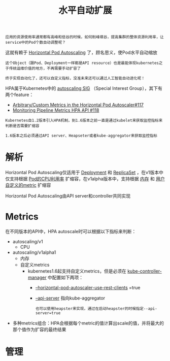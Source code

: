 #+TITLE: 水平自动扩展
#+HTML_HEAD: <link rel="stylesheet" type="text/css" href="../../css/main.css" />
#+HTML_LINK_UP: cronjob.html
#+HTML_LINK_HOME: controller.html
#+OPTIONS: num:nil timestamp:nil ^:nil

#+BEGIN_EXAMPLE
  应用的资源使用率通常都有高峰和低谷的时候，如何削峰填谷，提高集群的整体资源利用率，让service中的Pod个数自动调整呢？
#+END_EXAMPLE

这就有赖于 _Horizontal Pod Autoscaling_ 了，顾名思义，使Pod水平自动缩放

#+BEGIN_EXAMPLE
  这个Object（跟Pod、Deployment一样都是API resource）也是最能体现kubernetes之于传统运维价值的地方，不再需要手动扩容了

  终于实现自动化了，还可以自定义指标，没准未来还可以通过人工智能自动进化呢！
#+END_EXAMPLE

HPA属于Kubernetes中的 _autoscaling SIG_ （Special Interest Group），其下有两个feature：
+ [[file:https:/github.com/kubernetes/features/issues/117][Arbitrary/Custom Metrics in the Horizontal Pod Autoscaler#117]]
+ [[https://github.com/kubernetes/features/issues/118][Monitoring Pipeline Metrics HPA API #118]]

#+BEGIN_EXAMPLE
  Kubernetes自1.2版本引入HPA机制，到1.6版本之前一直是通过kubelet来获取监控指标来判断是否需要扩缩容

  1.6版本之后必须通过API server、Heapseter或者kube-aggregator来获取监控指标
#+END_EXAMPLE
* 解析
Horizontal Pod Autoscaling仅适用于 _Deployment_ 和 _ReplicaSet_ ，在v1版本中仅支持根据 _Pod的CPU利用率_ 扩缩容，在v1alpha版本中，支持根据 _内存_ 和 _用户自定义的metric_ 扩缩容 


  #+ATTR_HTML: image :width 80% 
  [[file:../../pic/horizontal-pod-autoscaler.png]]

Horizontal Pod Autoscaling由API server和controller共同实现
* Metrics
在不同版本的API中，HPA autoscale时可以根据以下指标来判断：
+ autoscaling/v1
  + CPU
+ autoscaling/v1alpha1
  + 内存
  + 自定义metrics
    + kubernetes1.6起支持自定义metrics，但是必须在 _kube-controller-manager_ 中配置如下两项：
      + _--horizontal-pod-autoscaler-use-rest-clients_ =true
      + _--api-server_ 指向kube-aggregator
	#+BEGIN_EXAMPLE
	  也可以使用heapster来实现，通过在启动heapster的时候指定--api-server=true
	#+END_EXAMPLE
+ 多种metrics组合：HPA会根据每个metric的值计算出scale的值，并将最大的那个值作为扩容的最终结果　
* 管理
